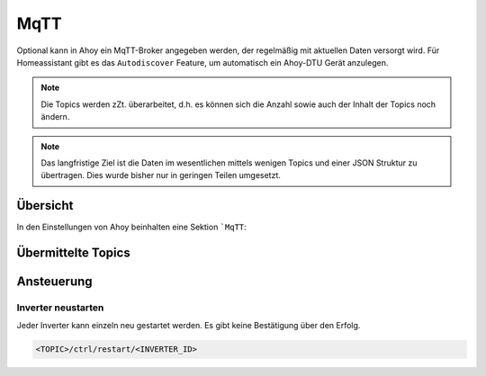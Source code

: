 MqTT
######

Optional kann in Ahoy ein MqTT-Broker angegeben werden, der regelmäßig mit aktuellen Daten versorgt wird. Für Homeassistant gibt es das ``Autodiscover`` Feature, um automatisch ein Ahoy-DTU Gerät anzulegen.

.. note::

   Die Topics werden zZt. überarbeitet, d.h. es können sich die Anzahl sowie auch der Inhalt der Topics noch ändern.

.. note::

   Das langfristige Ziel ist die Daten im wesentlichen mittels wenigen Topics und einer JSON Struktur zu übertragen. Dies wurde bisher nur in geringen Teilen umgesetzt.

Übersicht
***********

In den Einstellungen von Ahoy beinhalten eine Sektion ```MqTT``:

.. image docs\images\mqtt\mqttSettings.png
  :width: 600
  :alt: MqTT Einstellungen

Übermittelte Topics
*********************

Ansteuerung
*************

Inverter neustarten
=====================

Jeder Inverter kann einzeln neu gestartet werden. Es gibt keine Bestätigung über den Erfolg.

.. code-block:: bash

    <TOPIC>/ctrl/restart/<INVERTER_ID>

.. autosummary::
   :toctree: generated

   lumache
